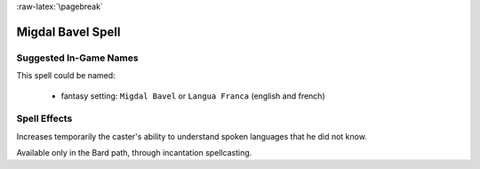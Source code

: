 
:raw-latex:`\pagebreak`


Migdal Bavel Spell
..................


Suggested In-Game Names
_______________________

This spell could be named:

 - fantasy setting: ``Migdal Bavel`` or ``Langua Franca`` (english and french)



Spell Effects 
_____________

Increases temporarily the caster's ability to understand spoken languages that he did not know.

Available only in the Bard path, through incantation spellcasting.

